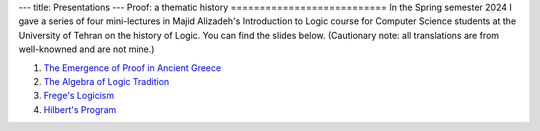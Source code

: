 ---
title: Presentations
---
Proof: a thematic history
===========================
In the Spring semester 2024 I gave a series of four mini-lectures in Majid Alizadeh's Introduction to Logic course for Computer Science students at the University of Tehran on the history of Logic. You can find the slides below. (Cautionary note: all translations are from well-knowned and are not mine.)

1. `The Emergence of Proof in Ancient Greece </pdfs/S1.pdf>`_
2. `The Algebra of Logic Tradition </pdfs/S2.pdf>`_
3. `Frege's Logicism </pdfs/S3.pdf>`_
4. `Hilbert's Program </pdfs/S4.pdf>`_